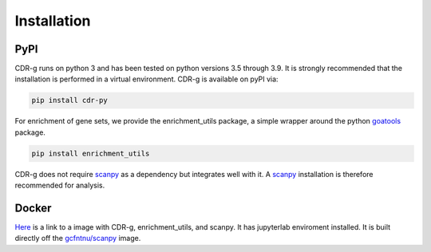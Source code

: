 .. CDR-g documentation master file, created by
   sphinx-quickstart on Fri May 20 10:42:58 2022.
   You can adapt this file completely to your liking, but it should at least
   contain the root `toctree` directive.

Installation
============

PyPI
----

CDR-g runs on python 3 and has been tested on python versions 3.5 through 3.9. It is strongly recommended that the installation is performed in a virtual environment. CDR-g is available on pyPI via:
	
.. code-block:: shell

	pip install cdr-py

For enrichment of gene sets, we provide the enrichment_utils package, a simple wrapper around the python `goatools <https://github.com/tanghaibao/goatools>`_ package.

.. code-block:: shell

    pip install enrichment_utils

CDR-g does not require `scanpy <https://scanpy-tutorials.readthedocs.io/en/latest/>`_ as a dependency but integrates well with it. A `scanpy <https://scanpy-tutorials.readthedocs.io/en/latest/>`_ installation is therefore recommended for analysis.

Docker
------

`Here <https://hub.docker.com/repository/docker/wlc27/pycdr_jupyter>`_ is a link to a image with CDR-g, enrichment_utils, and scanpy. It has jupyterlab enviroment installed. It is built directly off the `gcfntnu/scanpy <https://hub.docker.com/r/gcfntnu/scanpy>`_ image. 